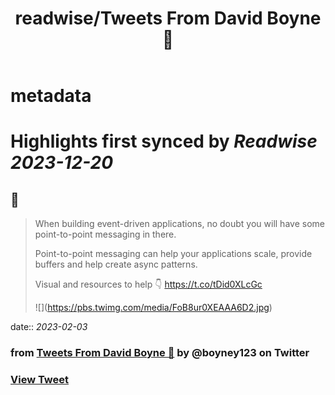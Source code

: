 :PROPERTIES:
:title: readwise/Tweets From David Boyne 🚀
:END:


* metadata
:PROPERTIES:
:author: [[boyney123 on Twitter]]
:full-title: "Tweets From David Boyne 🚀"
:category: [[tweets]]
:url: https://twitter.com/boyney123
:image-url: https://pbs.twimg.com/profile_images/1262283153563140096/DYRDqKg6.png
:END:

* Highlights first synced by [[Readwise]] [[2023-12-20]]
** 📌
#+BEGIN_QUOTE
When building event-driven applications, no doubt you will have some point-to-point messaging in there. 

Point-to-point messaging can help your applications scale, provide buffers and help create async patterns.

Visual and resources to help 👇
https://t.co/tDid0XLcGc 

![](https://pbs.twimg.com/media/FoB8ur0XEAAA6D2.jpg) 
#+END_QUOTE
    date:: [[2023-02-03]]
*** from _Tweets From David Boyne 🚀_ by @boyney123 on Twitter
*** [[https://twitter.com/boyney123/status/1621433664453083137][View Tweet]]